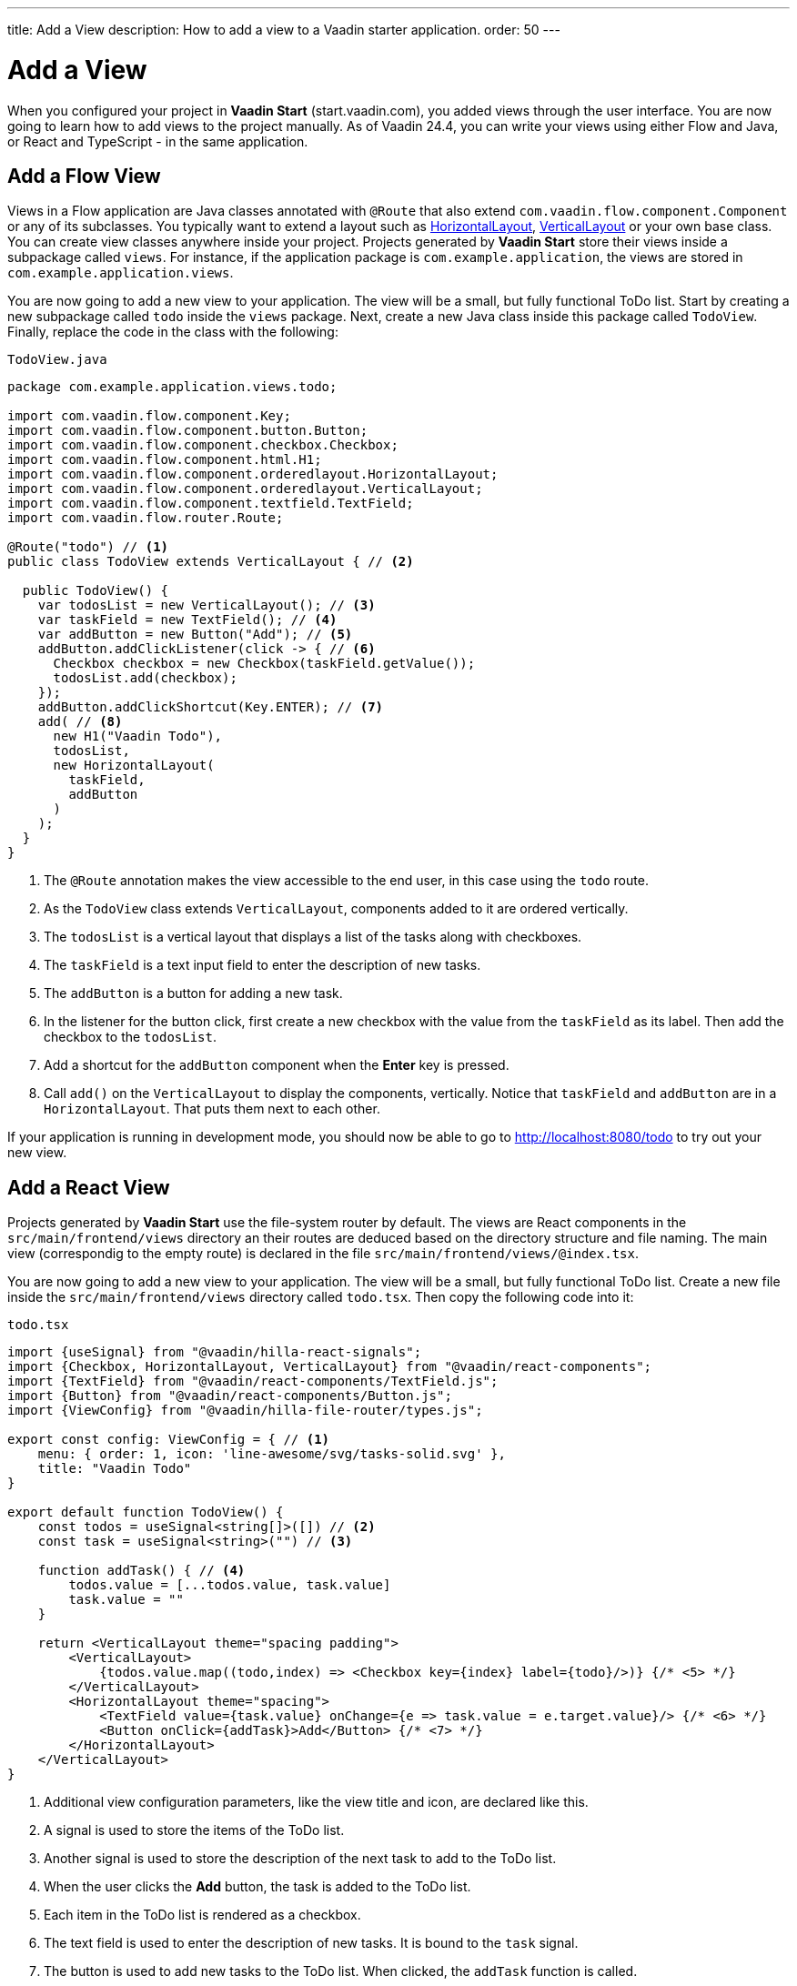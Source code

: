 ---
title: Add a View
description: How to add a view to a Vaadin starter application.
order: 50
---

= Add a View

When you configured your project in *Vaadin Start* (start.vaadin.com), you added views through the user interface. You are now going to learn how to add views to the project manually. As of Vaadin 24.4, you can write your views using either Flow and Java, or React and TypeScript - in the same application.

== Add a Flow View

Views in a Flow application are Java classes annotated with `@Route` that also extend [classname]`com.vaadin.flow.component.Component` or any of its subclasses. You typically want to extend a layout such as <<{articles}/components/horizontal-layout,HorizontalLayout>>, <<{articles}/components/vertical-layout,VerticalLayout>> or your own base class. You can create view classes anywhere inside your project. Projects generated by *Vaadin Start* store their views inside a subpackage called [packagename]`views`. For instance, if the application package is [packagename]`com.example.application`, the views are stored in [packagename]`com.example.application.views`.

You are now going to add a new view to your application. The view will be a small, but fully functional ToDo list. Start by creating a new subpackage called [packagename]`todo` inside the [packagename]`views` package. Next, create a new Java class inside this package called [classname]`TodoView`. Finally, replace the code in the class with the following:

.`TodoView.java`
[source,java]
----
package com.example.application.views.todo;

import com.vaadin.flow.component.Key;
import com.vaadin.flow.component.button.Button;
import com.vaadin.flow.component.checkbox.Checkbox;
import com.vaadin.flow.component.html.H1;
import com.vaadin.flow.component.orderedlayout.HorizontalLayout;
import com.vaadin.flow.component.orderedlayout.VerticalLayout;
import com.vaadin.flow.component.textfield.TextField;
import com.vaadin.flow.router.Route;

@Route("todo") // <1>
public class TodoView extends VerticalLayout { // <2>

  public TodoView() {
    var todosList = new VerticalLayout(); // <3>
    var taskField = new TextField(); // <4>
    var addButton = new Button("Add"); // <5>
    addButton.addClickListener(click -> { // <6>
      Checkbox checkbox = new Checkbox(taskField.getValue());
      todosList.add(checkbox);
    });
    addButton.addClickShortcut(Key.ENTER); // <7>
    add( // <8>
      new H1("Vaadin Todo"),
      todosList,
      new HorizontalLayout(
        taskField,
        addButton
      )
    );
  }
}
----
<1> The `@Route` annotation makes the view accessible to the end user, in this case using the `todo` route.
<2> As the [classname]`TodoView` class extends [classname]`VerticalLayout`, components added to it are ordered vertically.
<3> The `todosList` is a vertical layout that displays a list of the tasks along with checkboxes.
<4> The `taskField` is a text input field to enter the description of new tasks.
<5> The `addButton` is a button for adding a new task.
<6> In the listener for the button click, first create a new checkbox with the value from the `taskField` as its label. Then add the checkbox to the `todosList`.
<7> Add a shortcut for the `addButton` component when the [guibutton]*Enter* key is pressed.
<8> Call [methodname]`add()` on the [classname]`VerticalLayout` to display the components, vertically. Notice that `taskField` and `addButton` are in a `HorizontalLayout`. That puts them next to each other.

If your application is running in development mode, you should now be able to go to http://localhost:8080/todo to try out your new view.

== Add a React View

Projects generated by *Vaadin Start* use the file-system router by default. The views are React components in the `src/main/frontend/views` directory an their routes are deduced based on the directory structure and file naming. The main view (correspondig to the empty route) is declared in the file `src/main/frontend/views/@index.tsx`.

You are now going to add a new view to your application. The view will be a small, but fully functional ToDo list. Create a new file inside the `src/main/frontend/views` directory called `todo.tsx`. Then copy the following code into it:

.`todo.tsx`
[source,tsx]
----
import {useSignal} from "@vaadin/hilla-react-signals";
import {Checkbox, HorizontalLayout, VerticalLayout} from "@vaadin/react-components";
import {TextField} from "@vaadin/react-components/TextField.js";
import {Button} from "@vaadin/react-components/Button.js";
import {ViewConfig} from "@vaadin/hilla-file-router/types.js";

export const config: ViewConfig = { // <1>
    menu: { order: 1, icon: 'line-awesome/svg/tasks-solid.svg' },
    title: "Vaadin Todo"
}

export default function TodoView() {
    const todos = useSignal<string[]>([]) // <2>
    const task = useSignal<string>("") // <3>

    function addTask() { // <4>
        todos.value = [...todos.value, task.value]
        task.value = ""
    }

    return <VerticalLayout theme="spacing padding">
        <VerticalLayout>
            {todos.value.map((todo,index) => <Checkbox key={index} label={todo}/>)} {/* <5> */}
        </VerticalLayout>
        <HorizontalLayout theme="spacing">
            <TextField value={task.value} onChange={e => task.value = e.target.value}/> {/* <6> */}
            <Button onClick={addTask}>Add</Button> {/* <7> */}
        </HorizontalLayout>
    </VerticalLayout>
}
----
<1> Additional view configuration parameters, like the view title and icon, are declared like this.
<2> A signal is used to store the items of the ToDo list.
<3> Another signal is used to store the description of the next task to add to the ToDo list.
<4> When the user clicks the [guibutton]*Add* button, the task is added to the ToDo list.
<5> Each item in the ToDo list is rendered as a checkbox.
<6> The text field is used to enter the description of new tasks. It is bound to the `task` signal.
<7> The button is used to add new tasks to the ToDo list. When clicked, the `addTask` function is called.

If your application is running in development mode, you should now be able to go to http://localhost:8080/todo to try out your new view.
